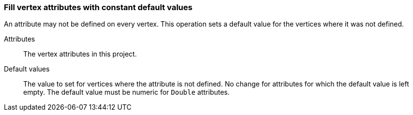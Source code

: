 ### Fill vertex attributes with constant default values

An attribute may not be defined on every vertex. This operation sets a default value
for the vertices where it was not defined.

====
[[title]] Attributes::
The vertex attributes in this project.

[[title2]]  Default values::
The value to set for vertices where the attribute is not defined. No change for
attributes for which the default value is left empty. The default value
must be numeric for `Double` attributes.
====

